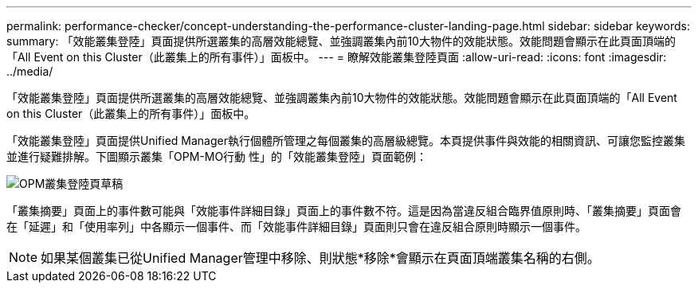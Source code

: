 ---
permalink: performance-checker/concept-understanding-the-performance-cluster-landing-page.html 
sidebar: sidebar 
keywords:  
summary: 「效能叢集登陸」頁面提供所選叢集的高層效能總覽、並強調叢集內前10大物件的效能狀態。效能問題會顯示在此頁面頂端的「All Event on this Cluster（此叢集上的所有事件）」面板中。 
---
= 瞭解效能叢集登陸頁面
:allow-uri-read: 
:icons: font
:imagesdir: ../media/


[role="lead"]
「效能叢集登陸」頁面提供所選叢集的高層效能總覽、並強調叢集內前10大物件的效能狀態。效能問題會顯示在此頁面頂端的「All Event on this Cluster（此叢集上的所有事件）」面板中。

「效能叢集登陸」頁面提供Unified Manager執行個體所管理之每個叢集的高層級總覽。本頁提供事件與效能的相關資訊、可讓您監控叢集並進行疑難排解。下圖顯示叢集「OPM-MO行動 性」的「效能叢集登陸」頁面範例：

image::../media/opm-cluster-landing-page-draft.gif[OPM叢集登陸頁草稿]

「叢集摘要」頁面上的事件數可能與「效能事件詳細目錄」頁面上的事件數不符。這是因為當違反組合臨界值原則時、「叢集摘要」頁面會在「延遲」和「使用率列」中各顯示一個事件、而「效能事件詳細目錄」頁面則只會在違反組合原則時顯示一個事件。

[NOTE]
====
如果某個叢集已從Unified Manager管理中移除、則狀態*移除*會顯示在頁面頂端叢集名稱的右側。

====